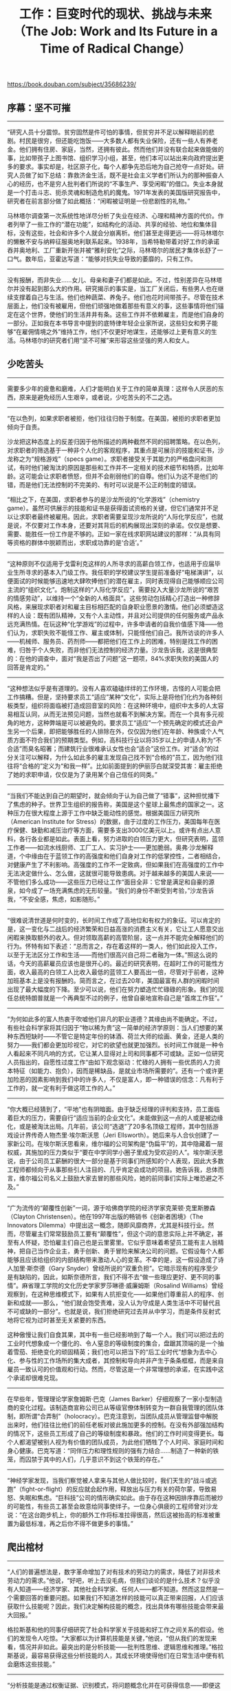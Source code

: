 #+title: 工作：巨变时代的现状、挑战与未来（The Job: Work and Its Future in a Time of Radical Change）

https://book.douban.com/subject/35686239/

** 序幕：坚不可摧

-----

“研究人员十分震惊。贫穷固然是件可怕的事情，但贫穷并不足以解释眼前的悲剧。村民是很穷，但还能吃饱饭——大多数人都有失业保险，还有一些人有养老金。他们拥有住房、家庭，当然，还拥有彼此。然而他们并没有联合起来做能做的事，比如带孩子上图书馆、组织学习小组，甚至，他们本可以站出来向政府提出更多的要求。事实却是，社区原子化，每个人都争先恐后地为自己抢夺一点好处。研究人员做了如下总结：靠救济金生活，既不是社会主义学者们所认为的那种振奋人心的经历，也不是穷人批判者们所说的“不事生产、享受闲暇”的借口。失业本身就是一个打击斗志、扼杀灵魂和制造危机的魔鬼。1971年发表的美国版研究报告中，研究者在前言部分做了如此概括：“闲暇被证明是一份悲剧性的礼物。”

马林塔尔调查第一次系统性地详尽分析了失业在经济、心理和精神方面的代价。作者列举了一些工作的“潜在功能”，如结构化的活动、共享的经验、地位和集体目标，没有这些，社会和许多个人就会分崩离析。他们甚至走得更远——将马林塔尔的懒散不安与纳粹征服奥地利联系起来。1938年，当希特勒带着对好工作的承诺吞并奥地利、工厂重新开张并被“雅利安化”之际，马林塔尔的居民才集体长舒了一口气。数年后，亚霍达写道：“能够对抗失业导致的萎靡的，只有工作。

-----

没有报酬，而非失业……女儿、母亲和妻子们都是如此。不过，性别差异在马林塔尔并没有起到那么大的作用。研究揭示的事实是，当工厂关闭后，有些男人也在继续支撑着自己与生活。他们也种蔬菜、养兔子。他们也花时间带孩子。尽管在技术层面上，他们没有被雇用，但他们顽强地做着那些有意义的事，这些事情将他们锚定在这个世界，使他们的生活井井有条。这些工作并不依赖雇主，而是他们自身的一部分。正如我在本书导言中提到的底特律年轻企业家所说，这些妇女和男子能够“在雇佣情境之外”维持工作，他们不仅更好地谋生，还能够过上更有意义的生活。马林塔尔的研究者们用“坚不可摧”来形容这些坚强的男人和女人。

** 少吃苦头

-----

需要多少年的疲惫和磨难，人们才能明白关于工作的简单真理：这样令人厌恶的东西，原来是避免经历人生艰辛，或者说，少吃苦头的不二之选。

-----

“在以色列，如果求职者被拒，他们往往归咎于制度。在美国，被拒的求职者更加倾向于自责。

沙龙把这种态度上的反差归因于他所描述的两种截然不同的招聘策略。在以色列，对求职者的筛选基于一种非个人化的客观程序，其重点是可展示的技能和证书，沙龙称之为“规格游戏”（specs game）。求职者接受关于其能力的严格盘问和测试，有时他们被淘汰的原因是那些和工作并不一定相关的技术细节和特质，比如年龄。这可能会让求职者愤怒，但并不会削弱他们的自尊。他们认为这不是他们的错，而是他们无法控制的不完美的、有时可以说是不公正的制度的错误。

“相比之下，在美国，求职者参与的是沙龙所说的“化学游戏”（chemistry game）。虽然可供展示的技能和证书是获得面试资格的关键，但它们通常并不足以让求职者最终被雇用。因此，求职者需要呈现沙龙所说的“人际化学反应”，也就是说，不仅要对工作本身，还要对其背后的机构展现出深刻的承诺。仅仅是想要、需要、能胜任一份工作是不够的。正如一家在线求职网站建议的那样：“从具有同等资格的群体中脱颖而出，求职成功靠的是‘合适’。”

-----

“这种原则不仅适用于戈雷利克这样的人所寻求的高薪白领工作，也适用于应届毕业生所寻求的基本入门级工作。我任职的学校建议学生提前准备好“电梯演讲”，以便面试的时候能够迅速地大肆吹捧他们的潜在雇主，同时表现得自己能够顺应公司主流的“组织文化”。炮制这样的“人际化学反应”，需要投入大量沙龙所说的“艰苦的情感劳动”，以维持一个“全新的人格面具”。这些劳动包括精心打造出一种修辞风格，来展现求职者对和雇主目标相匹配的自身职业愿景的激情。他们必须塑造这样的人设：既有团队精神，又有个人主动性，并且对公司提供的任何服务或产品永远充满热情。在玩这种“化学游戏”的过程中，许多申请者的自我价值感下降——他们认为，求职失败不能怪工作、雇主或体制，只能怪他们自己。我所访谈的许多人——机械师、服务员、药剂师——都把他们在工作上的困难，特别是找工作的困难，归咎于个人失败，而非他们无法控制的经济力量。沙龙告诉我，这是很典型的：在他的调查中，面对“我是否出了问题”这一题项，84%求职失败的美国人的回答是肯定的。”

-----

“这种想法似乎是有道理的。没有人喜欢磕磕绊绊的工作环境，古怪的人可能会把工作搞糟。但是，坚持要求员工“适应”某种“文化”，实际上是将他们化约为各种刻板类型，组织将面临被打造成回音室的风险：在这种环境中，组织中太多的人太容易相互认同，从而无法预见问题，当然也就看不到解决方案。而在一个具有多元视角的地方，这种弊端是可以被避免的。要求员工“适应”一个预先确定的模式还会产生另一个后果，即把能够胜任的人排除在外，仅仅因为他们在年龄、种族或个人气质方面不符合我们的预期类型。例如，高科技行业以将35岁以上的申请人称为“不合适”而臭名昭著；而建筑行业很难承认女性也会“适合”这份工作。对“适合”的过分关注可以解释，为什么如此多的雇主发现自己找不到“合格的”员工，因为他们往往将“合格的”定义为“和我一样”。比如前面提到的伊丽莎白就深受其害：雇主拒绝了她的求职申请，仅仅是为了录用某个自己信任的同类。”

-----

“当我们不能达到自己的期望时，就会倾向于认为自己做了“错事”，这种担忧播下了焦虑的种子。世界卫生组织的报告称，美国是这个星球上最焦虑的国家之一。这种压力在很大程度上源于工作中缺乏能动性的感觉。根据美国压力研究所（American Institute for Stress）的数据，由于过度的工作压力，美国每年在医疗保健、缺勤和减压治疗等方面，需要多支出3000亿美元以上。或许有点出人意料，各行各业都是如此。表面上看，努力进取的白领压力更大，但研究表明，蓝领工作者——如流水线厨师、工厂工人、实习护士——更加脆弱。奥弗·沙龙解释道，个中缘由在于蓝领工作的高强度和他们自身对工作的低掌控性，二者相结合，对健康产生了不利影响。高强度的工作不一定致病，但如果我们在高强度的工作中无法决定做什么、怎么做，这就很可能导致患病。对于越来越多的美国人来说——不管他们多么成功——这些压力已经让工作“面目全非：它曾是满足和自豪的源泉，如今成了一场充满焦虑的无形较量。“我们的身份不断受到考验，”沙龙告诉我，“不安全感，焦虑，如影随形。”

-----

“很难说清世道是何时变的，长时间工作成了高地位和有权力的象征。可以肯定的是，这一变化与二战后的经济繁荣和日益高涨的消费主义有关，它让工人愿意交出闲暇来换取额外的收入。但对领取高薪的高管阶层，这一点并不能完全解释他们的行为。怀特有如下表述：“总而言之，存在着这样的一类人，他们如此投入工作，以至于无法区分工作和生活——而他们很高兴自己将二者融为一体。”照这么说的话，今天的高薪雇员应该也是很开心的。最近的研究表明，在超时工作的可能性方面，收入最高的白领工人比收入最低的蓝领工人要高出一倍，尽管对于前者，这种加班基本上是没有报酬的。简而言之，在过去20年，美国最富有人群的闲暇时间出现了最大幅度的下降。至少可以说，他们在努力塑造忙忙碌碌的形象。我们的现任总统特朗普就是一个再典型不过的例子，他曾自豪地宣称自己是“首席工作狂”。”

-----

“为何如此多的富人热衷于吹嘘他们非凡的职业道德？其缘由尚不能确定。不过，有些社会科学家将其归因于“物以稀为贵”这一简单的经济学原则：当人们想要的某种东西短缺时——不管它是特定年份的钵酒、荷兰大师的绘画、黄金，还是人类的努力——我们都会更加珍视它，对它的欲望也就更加强烈。长时间工作就是一种令人看起来不同凡响的方式，它让某人显得对上司和同事都不可或缺。正如一位研究人员指出的，自愿性过度工作“由如下观念驱动：忙碌的人拥有一些优质的人力资本特征（如能力、抱负），因而是稀缺品，是就业市场所需要的”。还有一个或许更加险恶的因素影响到我们中的许多人，不仅是富人，即一种错误的信念：凡有利于工作的，就一定有利于做这项工作的人。”


-----

“你大概已经猜到了，“平地”也有阴暗面。由于缺乏经理的评判和支持，员工面临着巨大的压力，需要自行“适应当前的企业文化”。未能做到这一点的人或是被边缘化，或是被淘汰出局。几年前，该公司“选退”了20多名顶级工程师，其中包括游戏设计界传奇人物杰里·埃尔斯沃思（Jeri Ellsworth）。她后来与人合伙创建了一家新公司。在埃尔斯沃思看来，维尔福的公司架构是“伪扁平”的，其中隐藏着一层权威，其施加的压力类似于“要在中学同学小圈子里成为受欢迎的人”。埃尔斯沃思说，由于公司员工薪酬的很大一部分是基于同事们所感知的个人表现，因此大多数工程师都倾向于从事那些引人注目的、几乎肯定会成功的项目。她告诉我，总体而言，维尔福公司名义上鼓励大家去冒的那些风险，她的前同事们实际上唯恐避之不及。”


-----

“广为流传的“颠覆性创新”一词，源于哈佛商学院的经济学家克莱顿·克里斯滕森（Clayton Christensen）。他在1997年出版的畅销书《创新者困境》（The Innovators Dilemma）中提出这一概念，随即风靡商界，尤其是科技行业。然而，尽管雇主们常常鼓励员工要有“颠覆性”，但这个词的意思实际上并不确定，甚至有人怀疑，恐怕雇主们自己也是云里雾里。它似乎意味着希望员工能有主人翁精神，把自己当作企业主，勇于创新、勇于冒险来解决公司的问题。它假设每个人都能够且应该给组织的内部结构带来激动人心的变革。不幸的是，这一假设造成了诗人加里·斯奈德（Gary Snyder）曾经所说的“双重负担”。它暗示现有的程序至少是有缺陷的，因此，如斯奈德所言，我们不得不去“做一些理应更好、更不同的事情”。麻省理工学院的文化历史学家罗莎琳德·威廉姆斯（Rosalind Williams）曾经观察到，在这种思维模式下，如果有人抗拒变化——如果他们尊重前人的程序、创新和成就——那么，“他们就会饱受责难，没人认为守成是人类生活中不可替代且不可或缺的一部分”。也就是说，我们拒绝研究过去并从中学习，而是条件反射式地将它视为过时甚至无关紧要的东西。

这种傲慢让我们自食其果，其中有一些已经影响到了每一个人。我们可以把过去的工业时代想象成一个僵化的、令人窒息的等级制度的集合，盘踞其顶端的是一个抽着雪茄、拒绝变化的顽固精英；我们也可以把当下的“后工业时代”想象为去中心化、参与性的工作场所的集大成者，其控制和导向并非产生于条条框框，而是来自雇员一致认可的价值观和行动。然而，尽管这是一个非常理想的承诺，在实践中这个承诺却很难兑现。

-----

在早些年，管理理论学家詹姆斯·巴克（James Barker）仔细观察了一家小型制造商的变化过程。该制造商宣称公司已从等级官僚体制转变为一群自我管理的团队体制，即所谓“合弄制”（holocracy）。巴克注意到，当团队成员从管理监督中解脱出来时，他们往往比他们的前任老板对彼此施加更多的控制。在没有外部强加结构的情况下，这些员工形成了自己的等级制度和暴政。他们的工作时间变得更长。每个人都渴望被别人视为有价值的团队成员，为此他们牺牲了个人时间、家庭时间和身心健康。巴克写道：“同伴压力和理性规则的强有力结合……制造了一种新的铁笼，而囚禁于其中的人们，几乎意识不到这个铁笼的存在。”

-----

“神经学家发现，当我们察觉被人拿来与其他人做比较时，我们天生的“战斗或逃跑”（fight-or-flight）的反应就会起作用，释放出与压力有关的荷尔蒙，导致易怒、失眠和焦虑。“巨科技”公司的情形确实如此。由于存在这种因排序靠后而被炒的可能性，有些员工甚至会故意给同事使绊子。一位身心俱疲的工程师曾对沙龙说：“在这台跑步机上，你的额外工作将标准拉得很高，然后这被抬高的标准被重置为最低标准，再之后你不得不做更多的事情。”

** 爬出棺材

-----

“人们的普遍想法是，数字革命增加了对有技术的劳动力的需求，降低了对非技术劳动力的需求。”他说，“好吧，听上去没毛病，但我们谈论的是什么技术？似乎没有人知道——经济学家、其他社会科学家、任何人——都不知道。然而这显然是一个需要回答的重要问题。如果我们不知道怎样的技能可以真正带来回报，人们应该获取什么技能呢？因此，我们决定解构技能的概念，找出具体有哪些技能会带来最大回报。”

格拉斯基和他的同事仔细研究了社会科学家关于技能和好工作之间关系的假设。他们的发现令人吃惊。“大家都以为计算机技能是关键，”他说，“但从我们的发现来看，情况并非如此。最突出的是分析技能——批判性思维、逻辑思维和推理。”格拉斯基说，最容易获得这些分析技能的人，其成长环境使得他们在日常生活中便有机会磨炼这些技能。”


-----

“分析技能是通过权衡证据、识别模式，将问题概念化并在可获得信息——即便这些信息不够全面、完整——的基础上，解决问题的能力。它与定量技巧的不同之处在于，它不仅涉及了解规则，而且还涉及如何与何时打破规则。因此，尽管人们通常认为，所有学生都必须掌握“数学和计算机技能”，但光有这些技能还不够。要想获得成功，学生们需要的不仅仅是技术上的技能，他们还必须学会如何将这些技能应用于现实世界的问题，以及懂得将其应用到哪些问题上。分析性思维通常需要想象不同的情境和观点，思考有哪些有效的策略来处理它们，然后根据每个选项的预期效果做出判断。一般来说，相对富裕的人比那些处境不利的人更多接触到这种富有挑战性的思维方式，因而也就更有经验。这是因为，富人有更多的机会跳出日常生活的迫切需要去思考问题。”


-----

“纵观人类历史，用更少的资源做更多的事情可以提高效率，使我们的世界变得更美好。但现在可以说，在这个方面我们已经达到了一个极限。通过赋予机器更多类似人类的能力，我们似乎在越来越多的行业中、在价值链的大多数位置上减少了对人力的需求。数字技术使工人比以往任何时候都更有生产力，但随着时间的推移，生产力的提高并不总是导致工资或工作质量的提高。它也没有导致更多的人获得更具挑战或需要更高技能的工作。令人震惊的是：总体而言，数字技术导致了对高薪、高技能工作需求的下降。”


-----

“数字时代的资本主义似乎由于对就业机会进行两极分化威胁到了数字时代的民主——在高层增加了一些工作岗位，在底层增加了更多工作岗位，同时挤掉了许多稳定的中层工作岗位。来自美国劳工统计局的数据显示，增长最快的是低薪工作——护士助理、家庭保健助理、个人护理助理、餐馆（包括快餐馆）备餐师、女佣和门卫。虽然像软件设计师和计算机分析员这样的高薪工作也在增长，但它们的增长速度要慢得多。

麻省理工学院经济学家大卫·奥特尔（David Autor）说：“最强劲的就业增长并不是最高层次的增长，而是工资最低的那1/3岗位的增长。”尽管人们可能更愿意相信，我们的经济需要更多的工程师和科学家，但更大的需求是对服务人员的需求，这些人——至少在技术层面上——能力要低得多，对教育的要求也低得多。”


-----

“斯坦丁说：“我们已经将便携式工作的概念理想化了，我们总在宣扬，人们可以打包自己的技能，带着它们四处闯荡，并按自己设定的价格出售这些技能。当然，确实有人能够做到这一点。但是，认为我们可以通过这种模式建立社会而不需要任何对个人的保护，那只是一种幻想。所谓为自己工作的人实质上是在为暴君工作——你的价值仅仅在于你最终的工作表现。你总在被评估、被打分。一直要担心下一块面包在哪里，这意味着对自己的生活失去了控制。”


-----

“这样的案例表明，尽管雇主可能会抱怨农场工人——或兼职教师——“难找”，但这种困难并不一定来自真正的劳动力短缺。相反，基本的经济原则表明，劳动力过剩而不是短缺，才会使得雇主有底气提出低于标准的条件。一旦这些条件获得改善从而导致大量就业申请，“劳动力短缺”的说法就站不住脚了。”


-----

“也许，兼职的大学教师、农场工人和其他合同工确实可以灵活地在不同的工作岗位之间流动，但与此同时，他们当中也有许多人（如果不是大多数的话）宁愿放弃这种灵活性，来换取对自己工作生活的更多控制力。在IT公司、仓库、银行、保险公司和流水线上工作的数以百万计的美国人也是如此。他们的合同只承诺了灵活性，但没有带薪假期、病假、雇主赞助的医疗保险或其他通常为固定员工提供的福利。虽然目前还不清楚到底多少美国人是合同工，但毫无疑问，这个数字正在迅速增长。根据一些人的估计，到2020年代末期，美国私营部门近一半的劳动力都将体会到这种岌岌可危的状态。正如一位合同工在《华尔街日报》调查中的回答：“大型企业钟爱的灵活性转化为对以下问题的持续焦虑：是否明天你就会被宣布为‘冗员’？”


-----

“大约十年前，专业服务公司威利斯·托尔斯·沃森（Willis Towers Watson）在全球范围内对22个国家的2万名员工进行了调查。他们发现，大多数员工不再看重工作中的“灵活性”，而是渴望稳定。足有1/3的受访者表示，他们希望在整个职业生涯中只为1家公司工作，另有1/3的受访者表示，他们希望为总共不超过3家公司工作。除报酬外，稳定和工作保障优先于所有其他变量，包括“挑战”和“自主”等被吹得神乎其神的因素。一些专家将这归因于经济衰退的后遗症。他们预言，一旦经济复苏，工人的态度将会改变。但在2016年进行的一项针对3.1万名员工的后续调查中，这种感觉依然存在，工作稳定仍是最优先考虑的事项。

语言学家和社会批评家诺姆·乔姆斯基（Noam Chomsky）曾宣称，雇用临时工是企业商业模式的组成部分，目的是降低劳动力成本，增强“劳动力奴性”（labor servility）。对于越来越多的人来说，他的话是对的。如果没有安全保障，我们很少或根本没有手段来运用付出了高额代价才获得的灵活性——事实上，不少人在打不止一份工，仅仅是为了维持生计。我们日益不稳定的工作关系引发了压力，这种压力可能导致糟糕的人际关系、脆弱的健康状况和无能为力感，从而使人们难以掌控或做出改变。”

** 机器人该交税吗？

-----

“杰夫·贝佐斯常年向全公司的所有员工提供辞职补偿，而且他毫不掩饰自己对机器人的痴迷。在全球范围内，他的公司已经安装了10万多台机器人，据说它们与仓库中的人类“完美共生”。他还计划再增加成千上万的机器人员工。虽然还不清楚到底什么是“完美共生”，但根据亚马逊统计，机器人每年为每个仓库节省开支高达2200万美元。该公司的自主未来总体规划还包括使用无人机和自动驾驶的送货车辆。虽然贝佐斯坚称，这些都不会减少就业机会，但这话只能听听而已。亚马逊将继续在全球各地开设仓库，并为这些仓库增配预计总量10万的机器人。当这个目标实现之际，在亚马逊领取工资的每个员工——无论全职还是兼职——都能顶得上传统实体经营中的两个。”


-----

“在关于工作及其未来的讨论中，机器人的巨大身影若隐若现，这有可能使我们的对话深陷错误的假设。直到最近，许多经济学家都怀疑自动化能否永久性地大规模取代人类工作者。人们一直在放手让机器人去做那些它们更能胜任的工作，而根据“比较优势”的经济原则，可以预测人类将在那些对机器人最不利的领域保持优势。按照这种逻辑，技术不会取代我们，而是将赋予我们自由去做更少危险、更具挑战的事情，基本上，就是那些让人之所以为人的事情。

例如，在2016年，国家公路交通安全管理局正式承认“软件”为无人驾驶汽车的驾驶员，这是面向全国410万有偿司机——包括出租车、卡车、公共汽车和优步司机——的广而告之。但在竞争优势的名义下，这并不意味着砸掉他们的饭碗，而是让他们获得进入新角色的自由，他们可以去发明新型发动机，设计新型挡泥板，或接受那些只能依靠人类能力去应对的其他挑战。然而，近年来许多专家已指出，上述论证的问题在于，它建立在一个错误的前提上——即认为人类在承担大多数任务方面具有真正的优势。”

** 让他们去吃APP吧

-----

“因此，企业家精神并不一定会带来就业机会或经济增长。实际上，一个国家的企业家精神水平往往与其竞争力呈负相关。世界上最具创业精神的国家是乌干达，该国超过28％的工作者是企业家。世界第二大创业国是泰国，其次是巴西、喀麦隆、越南、安哥拉、牙买加和博茨瓦纳。我们当中很少有人会将这些国家误认为是创新或繁荣的动力源：2016年，乌干达的人均收入低于700美元。我们也不会把大多数美国小企业——美甲店、理发店、咖啡馆、清洁和园艺服务之类——误认成熊彼特所说的“进步引擎”。这些复制型的小企业可能很有创业精神，但它们创造的就业机会很少，提供能够维持生计的工资的岗位则更少。实际上，绝大多数新的小企业主并不打算建立一个雇用他人的公司，他们只想自我雇用。

初创企业也不比传统企业更具创新性或生产力。相反，企业的创新能力和生产能力往往随着经营年限的增加而提高。这意味着，那些已经建立很久的的、无趣的老牌公司才更有可能以富有成效的方式进行创新，而不是新的、活泼的初创企业，后者的寿命通常只有5年，甚至更短。”

-----

“我们对新鲜玩意儿孜孜不倦的追求——无论它们是新应用程序、新的饮食指南，还是新的视频游戏——有时会让我们忽视那些可以创造真正价值并带来稳定的高薪岗位的工作，我们会低估这些工作中的创新含量。但是，能够真正改善我们生活的那种创新并不容易，或者说，成本较高。私营部门曾经在基础研究中发挥了比今日大得多的作用，特别是在那些它们与公众部门共同投资的高风险、高回报的合资机构，例如施乐帕克研究中心、IBM研究院、杜邦实验室、贝尔实验室和微软研究院硅谷实验室。但近几十年来，这些机构和其他的类似机构纷纷被抛售、关闭或削减规模。很多时候，资金不再投向这些长期项目，而是被转而用于满足投资者的短期需求。在公共领域也发生了类似的事情。美国科学促进会报告说，在联邦预算总额中，研发比例从1965年的11.7%下降到了2016年的约3.4%。即便如此，特朗普政府还是认为这个比例太高了，2018年，涉及主要研究机构的政府预算被进一步削减了22％。”


** 激情悖论

-----

“在普拉特祖父的时代，很少有美国人能够奢侈地考虑其工作的意义，他们根本就不了解这意味着什么。只有极少数可以人尽其才、丰衣足食，今天也还是这样；在那个年代，大多数人并没有如此的期待，即便是像普拉特祖父那样的手艺人，这一点则和今天大不相同。过去，做手艺活儿通常需要驯服一个人的创造性倾向以适应市场的需求，而许多工匠觉得，这些限制在某种意义上反倒让他们更自由自在。普拉特的祖父是否曾在工作中寻求意义？他从未说过，但普拉特认为他能在自己干的活儿当中看见意义。“当我问我的祖父，‘你今天做了什么？’他可以给我一个明确的答案。”普拉特告诉我，“他很满足，并为此自豪。”但对于今天的许多人来说，这种满足感是飘忽不定的。“如果我们不生产具体有形的东西，如果我们不知道好工作与坏工作的标准，我们就很难从中得出意义。”


-----

“正如齐克森米哈利后来发现的那样，在被他人监视、评判并规定时间的情况下，很少有人能够达到心流状态。乔为自己的每一次精心焊接而感到自豪，但并非所有人都有机会长时间专注于特定的任务。例如，虽然高档餐厅的主厨可能会在设计并烹饪精致菜肴中获得心流，但快餐店员工就很难做到这一点。后者的工作无非是将冻土豆和热油倒进炸锅、服务顾客、收银、擦地板。即使好不容易进入忘我的心流，他们的反应或许会是惴惴不安。高端精品店的职员可能会因自己熟知面料和剪裁而信心满满，他们在与顾客分享这些专业知识的时候可能会体验心流，但折扣店的职员很难在接听电话、记录款项、折叠衣物和堆货等不断的任务切换中有此体验。独自工作的作家可能会在创作新小说时找到心流，但是一名在多项任务、截止日期和文山会海中挣扎的的广告文案会觉得，心流就像下班时地铁上的空位一般难以捕捉。

心流的概念或许可以追溯到哲学家弗里德里希·尼采，他强调保持乐观和建设性态度的重要性。尼采写道：“对必须要做的事情，不仅要忍受，还要爱它。”但在此，尼采并不是说我们可以学会爱工作。相反，他写道：人们美化“工作”，津津乐道“工作的福气”。在这些话语中，我看到了一个隐蔽的观念，如同对非私人化的有用行为的赞美，这种观念包含着对个人事项的恐惧。从根本上说，如今人们都感觉到工作的注视——而工作意味着从早到晚的劳碌——它相当于最好的警察，使每个人都不敢越雷池半步。它极大地阻碍了理性的发展，令人没有想法，不再渴望独立；它消耗了大量的心智能量，人们因而无法反思、冥想、做梦，也消除了忧虑爱恨；它设定了一个始终在眼前的小目标，保证你能轻松实现、定期满足。因此，一个人们持续地努力工作的社会将更加安全，而安全如今已被赋予至高无上的神性。

-----

如尼采所暗示的那样，齐克森米哈利也承认，大多数人对工作不满意。但现代社会的预期是，人们应该对工作充满热爱。由于这种预期，事情变得复杂，同时，人们被激发出更强烈的罪恶感。通过谷歌图书的词频统计器Ngram Viewer，我们可以发现“追随你的热爱”（follow your passion）这个词组在2008年出现的频率比1980年高出了将近450倍，那时候几乎没人这么说。回想一下《都市女孩》中的场景：女主角——一个大学毕业生——申请一份做纸杯蛋糕的工作却被拒，只因为她没有表现得很热爱在蛋糕上撒糖霜。这个桥段有趣而真实。“做你喜欢的事，这样你的工作目的就再也不是上班糊口”，我们无数次因听到这样的表述而热血沸腾。例如史蒂夫·乔布斯在斯坦福大学毕业典礼上的著名演讲：

你必须找到你喜欢的东西。工作、伴侣，都是如此。你的工作将占据生命的很大一部分，只有相信你的工作是伟大的，才能真正从中得到满足。做好工作的唯一途径就是热爱。如果你还没有找到它，继续寻找，不要安于现状。就像所有关乎内心的事情，当你找到它时，你立刻就会明白那种感觉。而且，就像任何伟大的关系一样，随着岁月的流逝，它会变得越来越好。所以，请继续寻找，在找到它之前，不要安于现状。

“不要安于现状”。好吧，我们知道这对乔布斯意味着什么。但这对其他人来说意味着什么呢？意味着大家都应该抛弃常规（以及他人的建议），梦想成为未来的英雄？是的，这是一个长盛不衰的美国式幻想，然而它只是幻想。仔细想想，大多数人都无法实现这个相当武断的目标。乔布斯“不要安于现状”的建议到底是什么意思？如果一个人的热爱——不管这种热爱得到多好的践行——不能给他带来薪水，这将是什么后果？毕竟，乔布斯最初热爱的是禅宗，但他并没有以此为职业。是否可以说，他在IT业中“安于现状”？乔布斯真的建议我们冒着破产的风险追求热爱吗？或者，他只是在建议我们努力让自己成为——或者假装成为——热爱工作的人，即便这份工作并非我们的真爱？”

“追随你的热爱”。一听到这话，人们就会通体舒畅、跃跃欲试。似乎可以一边将世俗弃如敝屣，一边获得世俗意义上的成功。表面看来，这种建议极具吸引力，但它依赖于一种滑稽的假设，即每个人都被上天赋予了一种激情，只要他下定决心、遵守纪律、努力工作，就能在职业生涯中获得好的回报。但这种幸运的巧合远没有我们以为的那么普遍。“工作中有多种激励，也有很多方法可以获得意义。”普拉特告诉我，“但要年轻人‘追随热爱’是一项危险的建议。大多数人从未找到过这种热爱，至少，他们没有找到能帮自己挣来工资的热爱。”

-----

“我问沙利文，撕扯鸡皮和错误报警如何给一份消防员的工作赋予意义。他冲了壶咖啡，然后开始梳理思绪。他说，像大多数消防员一样，想起自己扑救的第一场火灾，他仍会不由自主地心痛。当时他刚刚有了孩子，因为太多不眠之夜而筋疲力尽。尽管如此，当他在凌晨两点接到火警电话时，还是忍不住地兴奋。然而，当他走进烈焰熊熊的火场，他对这份工作的幻想烟消云散了。他眯起眼睛费劲地看，透过烟雾发现一个模糊的轮廓，看起来那像是一个瘫倒在椅子上的人，正在被火焰吞没。有那么一瞬间，沙利文大脑空白一片，等回过神来，他立刻冲进去救人。他离受害者越来越近，然后他意识到来不及了，那人已经死了。他说，这件事改变了他。他说：“我们和警察不同，他们负责隔绝：把青少年和酒精隔绝，把儿童和虐待者隔绝，把酒驾的人和驾照隔绝。而消防员大多数时候负责给予，我们需要保护公众的生命和家园，大家认为我们应该能帮到他们。可那一次，我们什么忙也帮不上。对那个被烧死的家伙，我们什么事也做不了。”

-----

“消防员不一定通过有些人所声称的方式——自主性，复杂性和直接奖励——从他们的工作中获得意义。相反，他们获得的意义似乎来自相互联接，这种类似“兄弟连”的情感为他们带来意义。对警察、士兵及许多其他行业的人也是如此。正如《纽约时报》文化评论家查尔斯·麦格拉思（Charles McGrath）所言，电视“行业剧”的吸引力在于：“很多人生命中的大部分时间都在职场度过，无论喜欢与否，我们的工作关系往往像家庭关系一样紧密。”对许多人而言，早上起床的动力不一定来自工作本身，而是来自这些关系。”


-----

“沙利文说：“为稳定收入而工作的消防员往往做得更好。对他们而言，工作就是工作。”但蒙召者的情况显然不同，尤其是被普拉特称为“火花”的那一类消防员。即使到了下班时间，他们也会坚守岗位。发生火警时，即使没有得到指令，他们也会擅自出现在火场。这样的无偿加班似乎是件好事，但有时并非如此。在我们的周围，总有一两个像这样过分积极的A型人。他们起到的作用恐怕是妨碍工作，将事情弄糟。沙利文说他认识不少这种人，若干年前，他团队里就有一个，此人给他留下了相当负面的记忆。“简直和纵火犯差不多，”他直截了当地告诉我。“他救火是为了逞英雄、寻求刺激。考虑到这一点，热爱工作并不总是好事。”

“词典将“激情/热爱”（passion）定义为一种强烈的、几乎失控的情感，而这并不是职场真正需要的东西。一个“充满热爱的”社会工作者可能会过度热心以至损害服务对象的利益；“充满热爱的”工程师为了抢先一步，可能会以不当方式破坏同事的业绩；“充满热爱的”警察可能会误将水枪当作真枪。许多工作需要专注，这点大家都同意。至于热爱，还是把它限制在关乎内心的事情上吧。”

-----

“直觉地看，所有这些都言之有理，然而无论是关于需求层级，还是雇主激发员工抱负的理论，马斯洛提供的实证证据都很少。事实是，不管是否可以自我实现，相比其最高时期，如今劳动者的满意度已大幅下降。调查显示，在20世纪50、60和70年代，大多数美国劳动者都在工厂工作，当时的雇主可给不了什么“有意义”的工作，但多达92％的调查对象表示对工作感到满意。令他们满意的原因不尽相同：当时占据劳动者比例很少的白领认为，挑战性是考量工作满意度最重要的因素，而作为当时大多数的蓝领工人优先考虑的是经济回报。相比于白领，蓝领工人更重视同事关系、工作时长、福利和职业安全感。基本上，蓝领工人看重的是稳定性、工作条件和人际关系，而挑战性对他们来说意义不大。”


-----

“人们很容易发出这样的疑问：仅仅因为这些二十几岁的人感觉上下班无意义，所有的人就该为此忧心忡忡吗？有一位应答者是刚刚毕业的大学生，他的答复触及了这个问题的深层。

可以肯定的是，我们这一代人被灌输了这样一种理念：只有花费在“做事情”上的时间才是有价值的，因为那是对未来的投资。追求个人兴趣算不上投资，因此我们努力地将工作当作兴趣所在。我们努力使工作符合自己的热爱，或者使自己的热爱符合工作要求。如果无法爱上工作，结果就是巨大的挫败感。假如对自我认同的追寻意味着个体被迫放弃自我的一部分以找到自我，这个模式无疑是有缺陷的。一个人是由他自身的欲望定义的，而热爱工作需要协调自己和雇主双方的欲望。如果说，工作给予人目的感，那么他的目的感就有赖于另一个人。他的自我便也掌控在另一人的手中。”

** 心灵的习性


-----

“许多人都记得被家人、亲戚和朋友，或是某次刻骨铭心的经历推向某条人生道路。瑞斯尼维斯基说，《心灵的习性》（Habits of the Heart）一书述及了此类现象。这本论文集于1985年首次出版。社会学家罗伯特·N.贝拉（Robert N. Bellah） ②在1996年的新版序言中写道：“（造成这些焦虑的）原因是，大多数美国人意识到，全球经济的增长不再意味着机会，而是‘缩小规模’‘重置工作岗位’，以及粉红色的解雇通知单。然而，尽管存在所有这些对于繁荣的可怕威胁，针对经济游戏规则的变化，几乎见不到什么公开的抗议。这点很奇怪。”


-----

“尽管如此，大部分动物园管理员都报告说，这份工作令他们着迷。一句话，他们感觉到了“蒙召”。许多人说，感觉自己注定要做这份工作，这是刻在自己的DNA当中的。用一位应答者的话来说，这些动物“为教育人类而放弃了自己的自由”，因而他深感有责任照顾它们。有些人觉得他们的动力如此之大，以至不给钱他们都肯干。事实上，确实有不少管理员在正式入职前，做了很多年不拿报酬的志愿者。

汤普森告诉我：“他们热爱自己的工作，这并不奇怪。但热爱工作并不总是件好事，至少不那么有利于被雇用的一方。我喜欢在杨百翰教书，但我对此并不多说，以免被利用。能做到全身心地投入工作是件好事，但有一个坏处，雇主们对此讳莫如深。实话实说，雇主们巴不得我们都以为自己是被‘神召’到工作岗位上的。”

一些雇主甚至专门聘请顾问去设计算法，以从应聘者当中挑选出“蒙召者”。他们认为这样的人将会愉快地处理任何任务而不会讲条件或提要求。瑞斯尼维斯基就曾被邀请设计这种算法，她礼貌而坚决地拒绝了。她说：“在这个时代，组织对员工提出了更多的要求。而组织所展示的往往类似于商场的橱窗，是美化过的，带有误导性。不是所有人都需要神召，也不是所有人都需要从工作中获得意义。”


-----

“杰森·爱德华·哈林顿（Jason Edward Harrington）在芝加哥奥黑尔机场的行李检查站工作了6年。他接受这份工作时刚刚大学毕业，还是个初出茅庐的自由撰稿人，所以当年他只是想临时干一段时间。后来，不知怎的，他就一直做了下来。他说，如果只是单纯的工作，他可能会坚持比6年更长的时间。他喜欢和来自世界各地的乘客打交道，有些乘客还觉得他挺有趣的。他无法忍受的是一个建立在怀疑基础上的体系。他的一举一动都被监控摄录，运输安全管理局声称这是为了保护他。有人对他说，假如乘客的iPad不见了，那么录像就可以证明这不是他的责任。哈林顿接受了这个说法，因为确实几乎每天都有人丢笔记本电脑和iPad。但问题是，主管们不遗余力查看录像带的目的，其实是去寻找他的哪怕是最轻微的违规行为，包括嚼口香糖、上洗手间。他说：“如果他们信任我们、尊重我们，这份工作还真的挺享受的。然而他们没有。所以，我们的通常做法是，争取跳槽机会（他认识的运输安全局员工每周都有人申请新岗位），如果暂时跳不了，就在上班时尽量远离摄像范围。”


-----

对员工的电子监控，包括使用摄像机的直接监控和通过软件进行的间接监控，在大多数行业中迅速发展，尤其是在“9·11”的悲剧性事件之后。没有人知道确切原因，但最可能的原因是技术的不断成熟和成本的不断下降。从DNA分析到眼球扫描，一系列越来越复杂的设备和技术使得雇主具备了监控能力，所以他们才有了监控行动。2/3的雇主会监控员工访问了哪些网站，近一半的雇主会监控员工的键盘输入。为了解员工在工作之余的活动，12%的雇主会关注他们的个人博客，10%的雇主会关注员工的社交网络账号。运输安全局用监控视频系统来监视负责行李安检机的工作人员，而几乎一半的雇主会使用类似设备对员工进行监控。甚至有一些公司认为，老板有权直接跟踪员工的私生活，例如通过公司发给员工的手机随时随地对他们定位。


-----

“迈克菲没有在论文中提到他是否和服务员当面交谈过。面谈很有必要。在他们的调查对象中，有一家名为“橄榄园”的休闲餐厅，它属于达登餐饮有限公司（Darden Restaurants, Inc.）。该公司是世界上最大的全方位服务餐厅，仅在美国就拥有2000多个营业点和约148000名员工。达登实施的不是以员工为中心的管理模式。举个例子，从2016年开始，达登将它一半美国雇员的传统工资条换成了电子工资卡。对公司而言，这又是一笔好生意：每张卡每天能为公司节省2.75美元的运营费用，所有的卡全年共节省500万美元。然而，对员工而言，工资卡导致了更大的开销：如果用它来缴水电费，每次交易要加上99美分手续费；如果在收银台刷卡失败，要被扣掉50美分；在未联网的ATM机取现，手续费是1.75美元；查卡余额要交75美分。如果丢了卡，就必须支付10美元来换新卡。这10美元可不是小数目：不算小费的话，橄榄园服务员的收入仅为每小时2.13美元。”


-----

“那么，当人们知道自己被监视时，他们在工作中是否会更有效率和生产力呢？这很难说。但如果工作场所的监控无处不在且日益复杂，这将充分暴露信任危机。有充分证据表明，如果员工感觉自己不被信任，他的工作效率就会降低。瑞斯尼维斯基说，如果一个人的工作被密切关注，其异化就会加速。他很难做到独立思考、主动行动，几乎无法从中获得意义。事实上，在工作中“作弊”的人经常都是为了报复信任的缺失。例如哈林顿跟我说的运输安全局的员工，他们挖空心思躲开转来转去的摄像头，不惜为此浪费大量时间。”


-----

“医院确实注意到了，但并不是那个意义上的“注意”。第二组清洁工受到了惩罚，被告知只管打扫便是。他们开始担心，再做分外之事，就有被炒鱿鱼的风险。瑞斯尼维斯基为此难过，但并不惊讶。她告诉我：“清洁工改善了病人的体验，但这种改善的价值是没法货币化的。现在，完成基本职责就是最高追求。我还从未见过一个将员工尊严视为终极价值的组织。”

作为需求层次范式的奠基人，心理学家马斯洛曾在日记中坦言，自己的理论是一种折中方案，试图在不冒犯主流意识形态的前提下，从组织精密的官僚层级中突围。他的目标不是直接帮助员工，而是帮助雇主创造一种将个人需求与组织需求自然融合的环境。对于马斯洛及其20世纪的许多同代人来说，这是一个双赢的策略——他们认为，如果员工感到幸福，则企业繁荣，个人也会从中受益。在某种程度上，那个年代的员工确实受益了。但如今，如何使组织目标与个人目标相一致？这个问题更趋复杂，也更加令人担忧。”


-----

“麦特利斯相信，她的发现所包含的意义远远超出艺术家的领域，而是几乎涵盖了任何职业。她说，全球经济蓬勃发展之际，在牢牢把握住工作身份的同时，我们也需要让自己独立于工作之外。她说，能做到这点殊为不易，因为如今所有人都面临着要“做到最好”的压力。

她告诉我：“雇主要求我们全力以赴，让我们和自己的岗位融为一体。他们希望员工通过专攻一个非常狭窄的领域来实现卓越。我们的价值取决于为组织所做的贡献。但这是一个非常危险的模式。今天你或许还是人上之人，如果明天被解雇或降职，你就将一无是处。如果——由于之前的工作——你是个特别专业化的人，你的技能无法应用到其他地方，你就失去了你的整个工作身份。这会是个可怕的精神打击。”

“在哪里找到意义，以及如何使工作有意义，这是一个高度个人化的问题。为谋生而工作是个非常实际的目标，还有另一层人性化的需要，即从工作中获得意义感。不同的人可以有不同目的。承认人各有志，我们或许可以得到解放和自由。虽然从工作中寻找意义是个健康甚至本质的追求，但并非所有人都能从具体岗位中获得这个意义，我们也不应该被期待或被强迫去这样做。”
